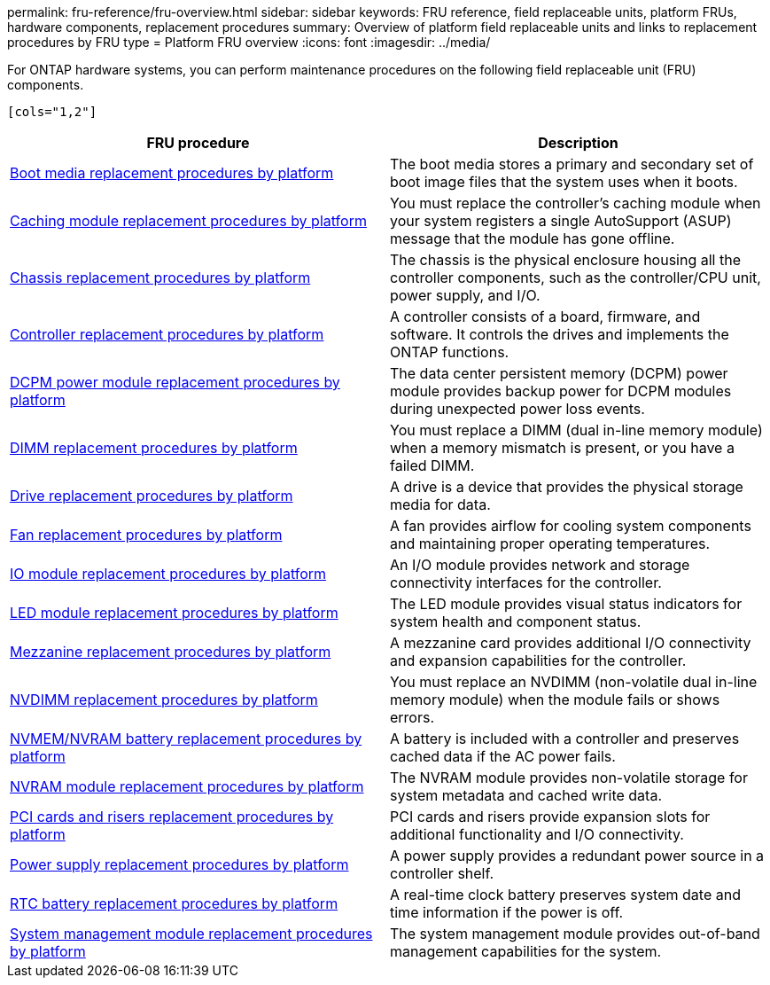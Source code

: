 permalink: fru-reference/fru-overview.html
sidebar: sidebar
keywords: FRU reference, field replaceable units, platform FRUs, hardware components, replacement procedures
summary: Overview of platform field replaceable units and links to replacement procedures by FRU type
= Platform FRU overview
:icons: font
:imagesdir: ../media/

[.lead]
For ONTAP hardware systems, you can perform maintenance procedures on the following field replaceable unit (FRU) components.

 [cols="1,2"]
|===
| FRU procedure | Description

| link:bootmedia-fru-links.html[Boot media replacement procedures by platform^] | The boot media stores a primary and secondary set of boot image files that the system uses when it boots.
| link:caching-module-fru-links.html[Caching module replacement procedures by platform^] | You must replace the controller's caching module when your system registers a single AutoSupport (ASUP) message that the module has gone offline.
| link:chassis-fru-links.html[Chassis replacement procedures by platform^] | The chassis is the physical enclosure housing all the controller components, such as the controller/CPU unit, power supply, and I/O.
| link:controller-fru-links.html[Controller replacement procedures by platform^] | A controller consists of a board, firmware, and software. It controls the drives and implements the ONTAP functions.
| link:dcpm-power-fru-links.html[DCPM power module replacement procedures by platform^] | The data center persistent memory (DCPM) power module provides backup power for DCPM modules during unexpected power loss events.
| link:dimm-fru-links.html[DIMM replacement procedures by platform^] | You must replace a DIMM (dual in-line memory module) when a memory mismatch is present, or you have a failed DIMM.
| link:drive-fru-links.html[Drive replacement procedures by platform^] | A drive is a device that provides the physical storage media for data.
| link:fan-fru-links.html[Fan replacement procedures by platform^] | A fan provides airflow for cooling system components and maintaining proper operating temperatures.
| link:io-module-fru-links.html[IO module replacement procedures by platform^] | An I/O module provides network and storage connectivity interfaces for the controller.
| link:led-module-fru-links.html[LED module replacement procedures by platform^] | The LED module provides visual status indicators for system health and component status.
| link:mezzanine-fru-links.html[Mezzanine replacement procedures by platform^] | A mezzanine card provides additional I/O connectivity and expansion capabilities for the controller.
| link:nvdimm-fru-links.html[NVDIMM replacement procedures by platform^] | You must replace an NVDIMM (non-volatile dual in-line memory module) when the module fails or shows errors.
| link:nvmem-battery-fru-links.html[NVMEM/NVRAM battery replacement procedures by platform^] | A battery is included with a controller and preserves cached data if the AC power fails.
| link:nvram-module-fru-links.html[NVRAM module replacement procedures by platform^] | The NVRAM module provides non-volatile storage for system metadata and cached write data.
| link:pci-cards-fru-links.html[PCI cards and risers replacement procedures by platform^] | PCI cards and risers provide expansion slots for additional functionality and I/O connectivity.
| link:power-supply-fru-links.html[Power supply replacement procedures by platform^] | A power supply provides a redundant power source in a controller shelf.
| link:rtc-battery-fru-links.html[RTC battery replacement procedures by platform^] | A real-time clock battery preserves system date and time information if the power is off.
| link:system-management-fru-links.html[System management module replacement procedures by platform^] | The system management module provides out-of-band management capabilities for the system.
|===

// 2025-09-18: ontap-systems-internal/issues/769